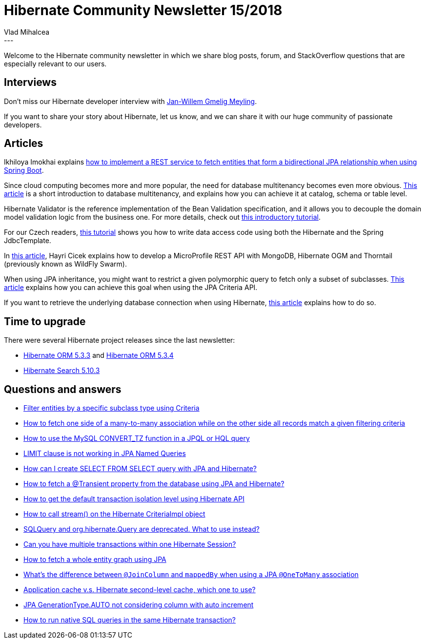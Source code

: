 = Hibernate Community Newsletter 15/2018
Vlad Mihalcea
:awestruct-tags: [ "Discussions", "Hibernate ORM", "Newsletter" ]
:awestruct-layout: blog-post
---

Welcome to the Hibernate community newsletter in which we share blog posts, forum, and StackOverflow questions that are
especially relevant to our users.

== Interviews

Don't miss our Hibernate developer interview with http://in.relation.to/2018/08/07/meet-jan-willem-gmelig-meyling/[Jan-Willem Gmelig Meyling].

If you want to share your story about Hibernate, let us know, and we can share it with our huge community of passionate developers.

== Articles

Ikhiloya Imokhai explains https://medium.com/skillhive/how-to-retrieve-a-parent-field-from-a-child-entity-in-a-one-to-many-bidirectional-jpa-relationship-4b3cd707bfb7[how to implement a REST service to fetch entities that form a bidirectional JPA relationship when using Spring Boot].

Since cloud computing becomes more and more popular, the need for database multitenancy becomes even more obvious.
https://vladmihalcea.com/database-multitenancy/[This article] is a short introduction to database multitenancy, and explains how you can achieve it at catalog, schema or table level.

Hibernate Validator is the reference implementation of the Bean Validation specification, and it allows you to decouple the domain model validation logic from the business one.
For more details, check out https://howtodoinjava.com/hibernate/hibernate-validator-java-bean-validation/[this introductory tutorial].

For our Czech readers,
https://www.zdrojak.cz/clanky/java-na-webovem-serveru-prace-s-databazi-ii/[this tutorial] shows you how to write data access code using
both the Hibernate and the Spring JdbcTemplate.

In http://www.kodnito.com/posts/microprofile-rest-api-with-mongodb-hibernate-ogm-and-thorntail/[this article],
Hayri Cicek explains how to develop a MicroProfile REST API with MongoDB, Hibernate OGM and Thorntail (previously known as WildFly Swarm).

When using JPA inheritance, you might want to restrict a given polymorphic query to fetch only a subset of subclasses.
https://vladmihalcea.com/query-entity-type-jpa-criteria-api/[This article] explains how you can achieve this goal when using the JPA Criteria API.

If you want to retrieve the underlying database connection when using Hibernate,
https://www.thoughts-on-java.org/hibernate-tips-get-the-sql-connection-used-by-your-hibernate-session/[this article] explains how to do so.

== Time to upgrade

There were several Hibernate project releases since the last newsletter:

- http://in.relation.to/2018/07/24/hibernate-orm-533-final-out/[Hibernate ORM 5.3.3] and http://in.relation.to/2018/08/02/hibernate-orm-534-final-out/[Hibernate ORM 5.3.4]
- http://in.relation.to/2018/07/25/hibernate-search-5-10-3-Final/[Hibernate Search 5.10.3]

== Questions and answers

- https://discourse.hibernate.org/t/get-detatchedcriteria-for-specific-class/1151/2[Filter entities by a specific subclass type using Criteria]
- https://discourse.hibernate.org/t/how-to-fetch-one-side-of-a-many-to-many-association-while-on-the-other-side-all-records-match-a-given-filtering-criteria/1095[How to fetch one side of a many-to-many association while on the other side all records match a given filtering criteria]
- https://stackoverflow.com/questions/31725820/hql-returning-timestamp-for-given-timezone/31741171#31741171[How to use the MySQL CONVERT_TZ function in a JPQL or HQL query]
- https://discourse.hibernate.org/t/limit-clause-is-not-working-in-jpa-named-queries/1112[LIMIT clause is not working in JPA Named Queries ]
- https://discourse.hibernate.org/t/how-i-can-create-select-from-select-query/1156[How can I create SELECT FROM SELECT query with JPA and Hibernate? ]
- https://discourse.hibernate.org/t/how-to-fetch-a-transient-property-from-the-database-using-jpa-and-hibernate/1160[How to fetch a @Transient property from the database using JPA and Hibernate?]
- https://discourse.hibernate.org/t/how-to-get-the-default-transaction-isolation-level-using-hibernate-api/1165[How to get the default transaction isolation level using Hibernate API]
- https://discourse.hibernate.org/t/criteriaimpl-and-stream/1144[How to call stream() on the Hibernate CriteriaImpl object]
- https://discourse.hibernate.org/t/sqlquery-and-org-hibernate-query-are-deprecated-what-to-use-instead/1179[SQLQuery and org.hibernate.Query are deprecated. What to use instead?]
- https://stackoverflow.com/questions/25893476/can-you-have-multiple-transactions-within-one-hibernate-session/26026394#26026394[Can you have multiple transactions within one Hibernate Session?]
- https://stackoverflow.com/questions/34371128/jpa-2-0how-to-fetch-whole-of-entity-graph/34374600#34374600[How to fetch a whole entity graph using JPA]
- https://stackoverflow.com/questions/11938253/whats-the-difference-between-joincolumn-and-mappedby-when-using-a-jpa-onetoma/51055434#51055434[What's the difference between `@JoinColumn` and `mappedBy` when using a JPA `@OneToMany` association]
- https://stackoverflow.com/questions/23708905/application-cache-v-s-hibernate-second-level-cache-which-to-use/23710646#23710646[Application cache v.s. Hibernate second-level cache, which one to use?]
- https://stackoverflow.com/questions/25047226/jpa-generationtype-auto-not-considering-column-with-auto-increment/25052275#25052275[JPA GenerationType.AUTO not considering column with auto increment]
- https://stackoverflow.com/questions/25746509/hibernate-nativequery-transaction/25830441#25830441[How to run native SQL queries in the same Hibernate transaction?]